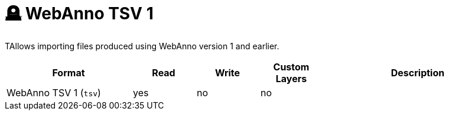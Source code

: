// Licensed to the Technische Universität Darmstadt under one
// or more contributor license agreements.  See the NOTICE file
// distributed with this work for additional information
// regarding copyright ownership.  The Technische Universität Darmstadt 
// licenses this file to you under the Apache License, Version 2.0 (the
// "License"); you may not use this file except in compliance
// with the License.
//  
// http://www.apache.org/licenses/LICENSE-2.0
// 
// Unless required by applicable law or agreed to in writing, software
// distributed under the License is distributed on an "AS IS" BASIS,
// WITHOUT WARRANTIES OR CONDITIONS OF ANY KIND, either express or implied.
// See the License for the specific language governing permissions and
// limitations under the License.

[[sect_formats_webannotsv1]]
= 🪦 WebAnno TSV 1

TAllows importing files produced using WebAnno version 1 and earlier.

[cols="2,1,1,1,3"]
|====
| Format | Read | Write | Custom Layers | Description

| WebAnno TSV 1 (`tsv`)
| yes
| no
| no
| 
|====
